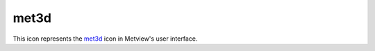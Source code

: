 
met3d
=========================

.. container::
    
    .. container:: leftside

        .. image:: /_static/MET3D.png
           :width: 48px

    .. container:: rightside

        This icon represents the `met3d <https://confluence.ecmwf.int/display/METV/met3d>`_ icon in Metview's user interface.


.. py:function:: met3d(**kwargs)
  
    Description comes here!


    :param source: Specifies the path to the input GRIB ``data``.
    :type source: str


    :param data: Specifies the input GRIB as an icon/set of icons. If both an icon (in ``data`` ) and a filename (in ``source`` ) are specified the icon takes precedence.
    :type data: str


    :param pipeline_file: Specifies the ``pipeline_file`` for the Met.3D session. The default value is DEFAULT which means a pre-built ``pipeline_file`` will be used.
    :type pipeline_file: str


    :param frontend_file: Specifies the ``frontend_file`` for the Met.3D session. The default value is DEFAULT which means a pre-built ``frontend_file`` will be used.
    :type frontend_file: str


    :rtype: None


.. minigallery:: metview.met3d
    :add-heading:

